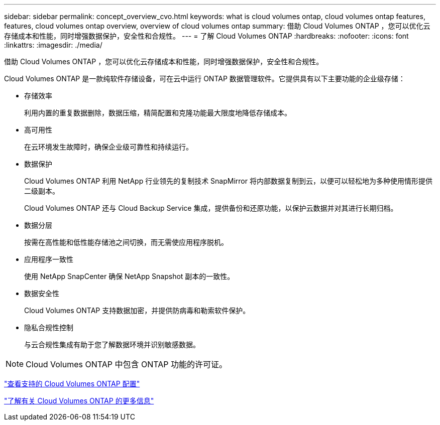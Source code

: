 ---
sidebar: sidebar 
permalink: concept_overview_cvo.html 
keywords: what is cloud volumes ontap, cloud volumes ontap features, features, cloud volumes ontap overview, overview of cloud volumes ontap 
summary: 借助 Cloud Volumes ONTAP ，您可以优化云存储成本和性能，同时增强数据保护，安全性和合规性。 
---
= 了解 Cloud Volumes ONTAP
:hardbreaks:
:nofooter: 
:icons: font
:linkattrs: 
:imagesdir: ./media/


[role="lead"]
借助 Cloud Volumes ONTAP ，您可以优化云存储成本和性能，同时增强数据保护，安全性和合规性。

Cloud Volumes ONTAP 是一款纯软件存储设备，可在云中运行 ONTAP 数据管理软件。它提供具有以下主要功能的企业级存储：

* 存储效率
+
利用内置的重复数据删除，数据压缩，精简配置和克隆功能最大限度地降低存储成本。

* 高可用性
+
在云环境发生故障时，确保企业级可靠性和持续运行。

* 数据保护
+
Cloud Volumes ONTAP 利用 NetApp 行业领先的复制技术 SnapMirror 将内部数据复制到云，以便可以轻松地为多种使用情形提供二级副本。

+
Cloud Volumes ONTAP 还与 Cloud Backup Service 集成，提供备份和还原功能，以保护云数据并对其进行长期归档。

* 数据分层
+
按需在高性能和低性能存储池之间切换，而无需使应用程序脱机。

* 应用程序一致性
+
使用 NetApp SnapCenter 确保 NetApp Snapshot 副本的一致性。

* 数据安全性
+
Cloud Volumes ONTAP 支持数据加密，并提供防病毒和勒索软件保护。

* 隐私合规性控制
+
与云合规性集成有助于您了解数据环境并识别敏感数据。




NOTE: Cloud Volumes ONTAP 中包含 ONTAP 功能的许可证。

https://docs.netapp.com/us-en/cloud-volumes-ontap/index.html["查看支持的 Cloud Volumes ONTAP 配置"^]

https://cloud.netapp.com/ontap-cloud["了解有关 Cloud Volumes ONTAP 的更多信息"^]
